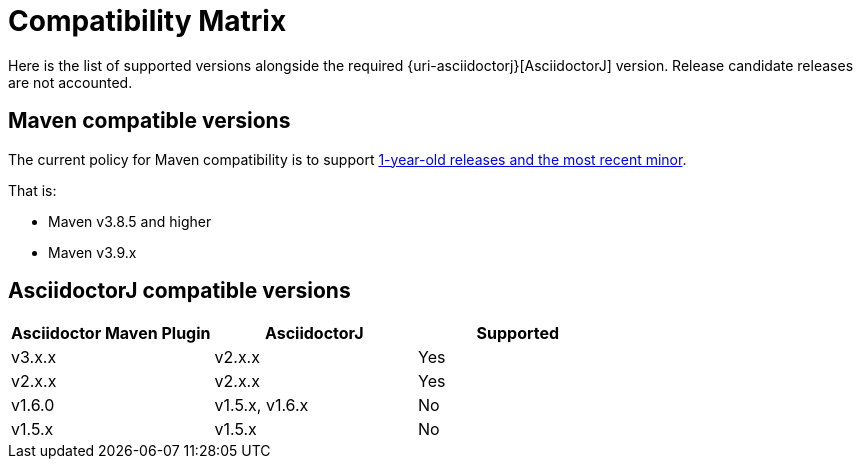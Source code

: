 = Compatibility Matrix

Here is the list of supported versions alongside the required {uri-asciidoctorj}[AsciidoctorJ] version.
Release candidate releases are not accounted.

== Maven compatible versions

The current policy for Maven compatibility is to support https://maven.apache.org/docs/history.html[1-year-old releases and the most recent minor].

That is:

* Maven v3.8.5 and higher
* Maven v3.9.x

== AsciidoctorJ compatible versions

|===
|Asciidoctor Maven Plugin | AsciidoctorJ | Supported

|v3.x.x
|v2.x.x
|Yes

|v2.x.x
|v2.x.x
|Yes

|v1.6.0
|v1.5.x, v1.6.x
|No

|v1.5.x
|v1.5.x
|No

|===
